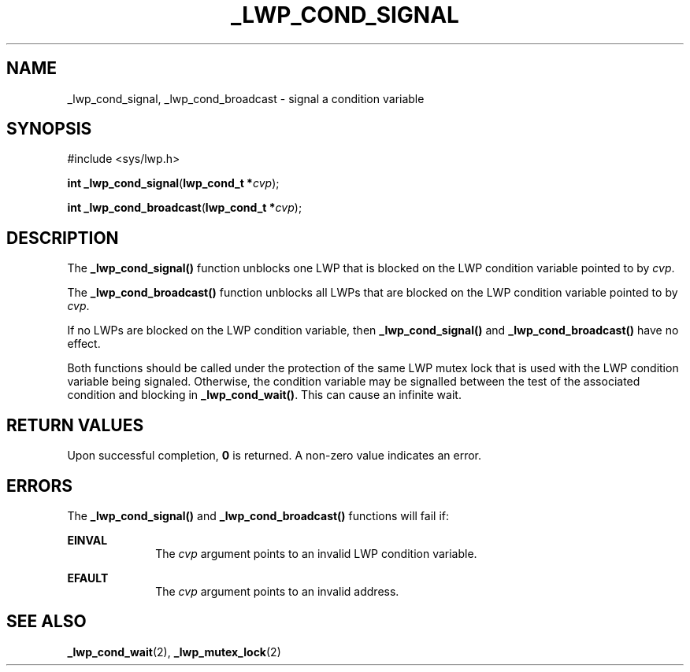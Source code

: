 '\" te
.\"  Copyright (c) 1995 Sun Microsystems, Inc.  All Rights Reserved.
.\" The contents of this file are subject to the terms of the Common Development and Distribution License (the "License").  You may not use this file except in compliance with the License.
.\" You can obtain a copy of the license at usr/src/OPENSOLARIS.LICENSE or http://www.opensolaris.org/os/licensing.  See the License for the specific language governing permissions and limitations under the License.
.\" When distributing Covered Code, include this CDDL HEADER in each file and include the License file at usr/src/OPENSOLARIS.LICENSE.  If applicable, add the following below this CDDL HEADER, with the fields enclosed by brackets "[]" replaced with your own identifying information: Portions Copyright [yyyy] [name of copyright owner]
.TH _LWP_COND_SIGNAL 2 "Dec 8, 1995"
.SH NAME
_lwp_cond_signal, _lwp_cond_broadcast \- signal a condition variable
.SH SYNOPSIS
.LP
.nf
#include <sys/lwp.h>

\fBint\fR \fB_lwp_cond_signal\fR(\fBlwp_cond_t *\fR\fIcvp\fR);
.fi

.LP
.nf
\fBint\fR \fB_lwp_cond_broadcast\fR(\fBlwp_cond_t *\fR\fIcvp\fR);
.fi

.SH DESCRIPTION
.sp
.LP
The \fB_lwp_cond_signal()\fR function unblocks one LWP that is blocked on the
LWP condition variable pointed to by \fIcvp\fR.
.sp
.LP
The \fB_lwp_cond_broadcast()\fR function unblocks all LWPs that are blocked on
the LWP condition variable pointed to by \fIcvp\fR.
.sp
.LP
If no LWPs are blocked on the LWP condition variable, then
\fB_lwp_cond_signal()\fR and \fB_lwp_cond_broadcast()\fR have no effect.
.sp
.LP
Both functions should be called under the protection of the same LWP mutex lock
that is used with the LWP condition variable being  signaled. Otherwise, the
condition variable may be signalled between the test of the associated
condition and blocking in \fB_lwp_cond_wait()\fR. This can cause an infinite
wait.
.SH RETURN VALUES
.sp
.LP
Upon successful completion, \fB0\fR is returned. A non-zero value indicates an
error.
.SH ERRORS
.sp
.LP
The \fB_lwp_cond_signal()\fR and \fB_lwp_cond_broadcast()\fR functions will
fail if:
.sp
.ne 2
.na
\fB\fBEINVAL\fR\fR
.ad
.RS 10n
The \fIcvp\fR argument points to an invalid LWP condition variable.
.RE

.sp
.ne 2
.na
\fB\fBEFAULT\fR\fR
.ad
.RS 10n
The \fIcvp\fR argument points to an invalid address.
.RE

.SH SEE ALSO
.sp
.LP
\fB_lwp_cond_wait\fR(2),
\fB_lwp_mutex_lock\fR(2)
